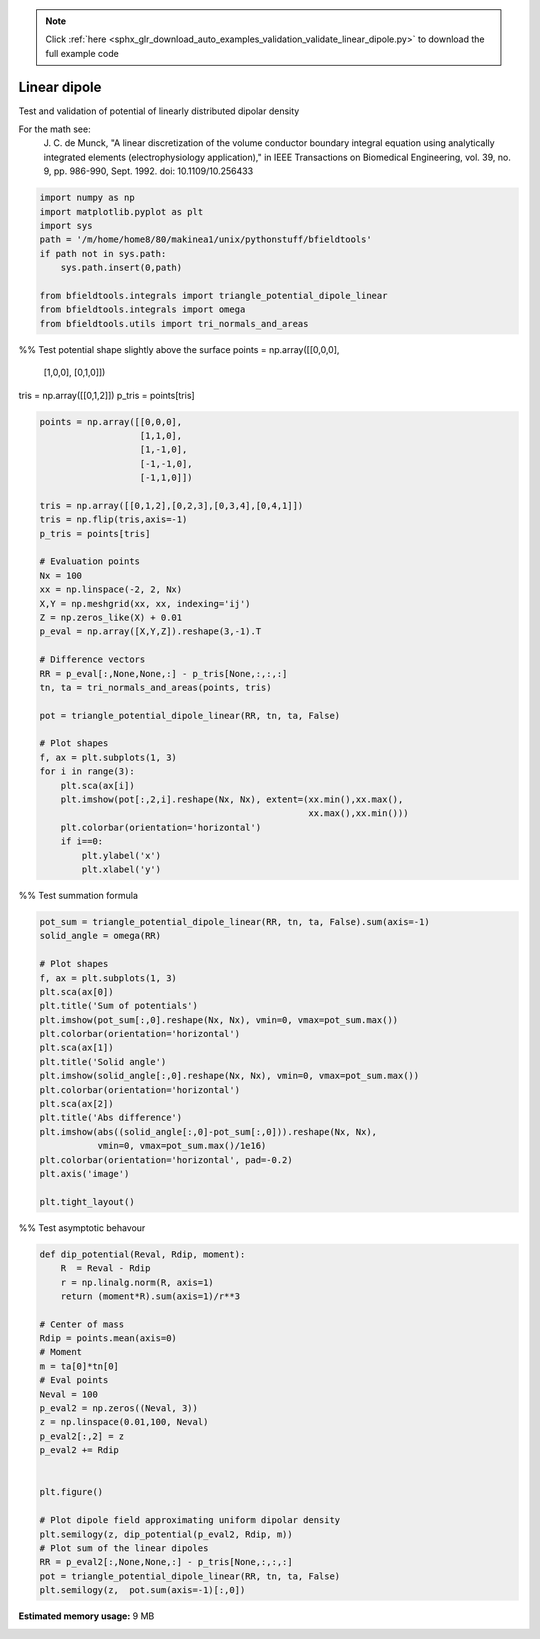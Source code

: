 .. note::
    :class: sphx-glr-download-link-note

    Click :ref:`here <sphx_glr_download_auto_examples_validation_validate_linear_dipole.py>` to download the full example code
.. rst-class:: sphx-glr-example-title

.. _sphx_glr_auto_examples_validation_validate_linear_dipole.py:


Linear dipole
=============

Test and validation of potential of linearly distributed dipolar density

For the math see:
        J. C. de Munck, "A linear discretization of the volume conductor
        boundary integral equation using analytically integrated elements
        (electrophysiology application),"
        in IEEE Transactions on Biomedical Engineering,
        vol. 39, no. 9, pp. 986-990, Sept. 1992.
        doi: 10.1109/10.256433




.. code-block:: default


    import numpy as np
    import matplotlib.pyplot as plt
    import sys
    path = '/m/home/home8/80/makinea1/unix/pythonstuff/bfieldtools'
    if path not in sys.path:
        sys.path.insert(0,path)

    from bfieldtools.integrals import triangle_potential_dipole_linear
    from bfieldtools.integrals import omega
    from bfieldtools.utils import tri_normals_and_areas







%% Test potential shape slightly above the surface
points = np.array([[0,0,0],
                   [1,0,0],
                   [0,1,0]])

tris = np.array([[0,1,2]])
p_tris = points[tris]


.. code-block:: default


    points = np.array([[0,0,0],
                       [1,1,0],
                       [1,-1,0],
                       [-1,-1,0],
                       [-1,1,0]])

    tris = np.array([[0,1,2],[0,2,3],[0,3,4],[0,4,1]])
    tris = np.flip(tris,axis=-1)
    p_tris = points[tris]

    # Evaluation points
    Nx = 100
    xx = np.linspace(-2, 2, Nx)
    X,Y = np.meshgrid(xx, xx, indexing='ij')
    Z = np.zeros_like(X) + 0.01
    p_eval = np.array([X,Y,Z]).reshape(3,-1).T

    # Difference vectors
    RR = p_eval[:,None,None,:] - p_tris[None,:,:,:]
    tn, ta = tri_normals_and_areas(points, tris)

    pot = triangle_potential_dipole_linear(RR, tn, ta, False)

    # Plot shapes
    f, ax = plt.subplots(1, 3)
    for i in range(3):
        plt.sca(ax[i])
        plt.imshow(pot[:,2,i].reshape(Nx, Nx), extent=(xx.min(),xx.max(),
                                                       xx.max(),xx.min()))
        plt.colorbar(orientation='horizontal')
        if i==0:
            plt.ylabel('x')
            plt.xlabel('y')




.. image:: /auto_examples/validation/images/sphx_glr_validate_linear_dipole_001.png
    :class: sphx-glr-single-img




%% Test summation formula


.. code-block:: default

    pot_sum = triangle_potential_dipole_linear(RR, tn, ta, False).sum(axis=-1)
    solid_angle = omega(RR)

    # Plot shapes
    f, ax = plt.subplots(1, 3)
    plt.sca(ax[0])
    plt.title('Sum of potentials')
    plt.imshow(pot_sum[:,0].reshape(Nx, Nx), vmin=0, vmax=pot_sum.max())
    plt.colorbar(orientation='horizontal')
    plt.sca(ax[1])
    plt.title('Solid angle')
    plt.imshow(solid_angle[:,0].reshape(Nx, Nx), vmin=0, vmax=pot_sum.max())
    plt.colorbar(orientation='horizontal')
    plt.sca(ax[2])
    plt.title('Abs difference')
    plt.imshow(abs((solid_angle[:,0]-pot_sum[:,0])).reshape(Nx, Nx),
               vmin=0, vmax=pot_sum.max()/1e16)
    plt.colorbar(orientation='horizontal', pad=-0.2)
    plt.axis('image')

    plt.tight_layout()





.. image:: /auto_examples/validation/images/sphx_glr_validate_linear_dipole_002.png
    :class: sphx-glr-single-img




%% Test asymptotic behavour


.. code-block:: default

    def dip_potential(Reval, Rdip, moment):
        R  = Reval - Rdip
        r = np.linalg.norm(R, axis=1)
        return (moment*R).sum(axis=1)/r**3

    # Center of mass
    Rdip = points.mean(axis=0)
    # Moment
    m = ta[0]*tn[0]
    # Eval points
    Neval = 100
    p_eval2 = np.zeros((Neval, 3))
    z = np.linspace(0.01,100, Neval)
    p_eval2[:,2] = z
    p_eval2 += Rdip


    plt.figure()

    # Plot dipole field approximating uniform dipolar density
    plt.semilogy(z, dip_potential(p_eval2, Rdip, m))
    # Plot sum of the linear dipoles
    RR = p_eval2[:,None,None,:] - p_tris[None,:,:,:]
    pot = triangle_potential_dipole_linear(RR, tn, ta, False)
    plt.semilogy(z,  pot.sum(axis=-1)[:,0])






.. image:: /auto_examples/validation/images/sphx_glr_validate_linear_dipole_003.png
    :class: sphx-glr-single-img





.. rst-class:: sphx-glr-timing

   **Total running time of the script:** ( 0 minutes  1.405 seconds)

**Estimated memory usage:**  9 MB


.. _sphx_glr_download_auto_examples_validation_validate_linear_dipole.py:


.. only :: html

 .. container:: sphx-glr-footer
    :class: sphx-glr-footer-example



  .. container:: sphx-glr-download

     :download:`Download Python source code: validate_linear_dipole.py <validate_linear_dipole.py>`



  .. container:: sphx-glr-download

     :download:`Download Jupyter notebook: validate_linear_dipole.ipynb <validate_linear_dipole.ipynb>`


.. only:: html

 .. rst-class:: sphx-glr-signature

    `Gallery generated by Sphinx-Gallery <https://sphinx-gallery.github.io>`_
